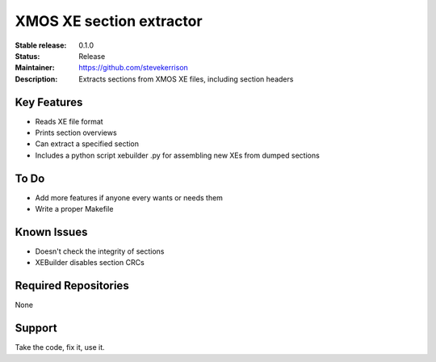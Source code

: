 XMOS XE section extractor
.......

:Stable release:  0.1.0

:Status:  Release

:Maintainer:  https://github.com/stevekerrison

:Description:  Extracts sections from XMOS XE files, including section headers


Key Features
============

* Reads XE file format
* Prints section overviews
* Can extract a specified section
* Includes a python script xebuilder .py for assembling new XEs from dumped sections

To Do
=====

* Add more features if anyone every wants or needs them
* Write a proper Makefile

Known Issues
============

* Doesn't check the integrity of sections
* XEBuilder disables section CRCs

Required Repositories
================

None

Support
=======

Take the code, fix it, use it.
